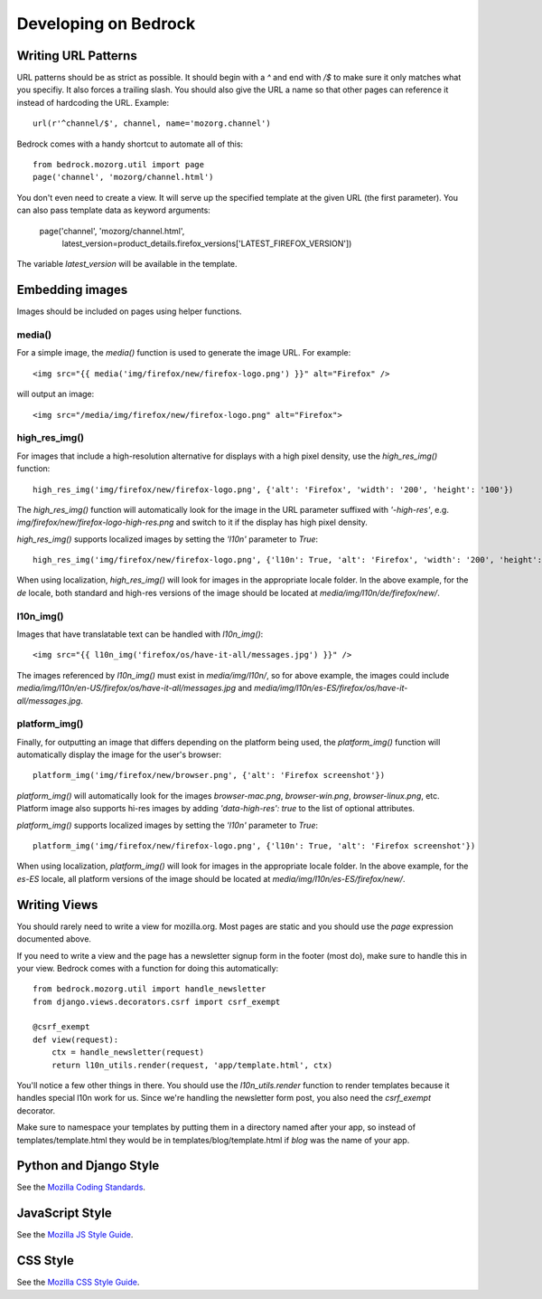 .. This Source Code Form is subject to the terms of the Mozilla Public
.. License, v. 2.0. If a copy of the MPL was not distributed with this
.. file, You can obtain one at http://mozilla.org/MPL/2.0/.

.. _coding:

=====================
Developing on Bedrock
=====================

Writing URL Patterns
--------------------

URL patterns should be as strict as possible. It should begin with a
`^` and end with `/$` to make sure it only matches what you specifiy.
It also forces a trailing slash. You should also give the URL a name
so that other pages can reference it instead of hardcoding the URL.
Example::

    url(r'^channel/$', channel, name='mozorg.channel')

Bedrock comes with a handy shortcut to automate all of this::

    from bedrock.mozorg.util import page
    page('channel', 'mozorg/channel.html')

You don't even need to create a view. It will serve up the specified
template at the given URL (the first parameter). You can also pass
template data as keyword arguments:

    page('channel', 'mozorg/channel.html',
         latest_version=product_details.firefox_versions['LATEST_FIREFOX_VERSION'])

The variable `latest_version` will be available in the template.

Embedding images
----------------

Images should be included on pages using helper functions.

media()
^^^^^^^
For a simple image, the `media()` function is used to generate the image URL. For example::

	<img src="{{ media('img/firefox/new/firefox-logo.png') }}" alt="Firefox" />

will output an image::

    <img src="/media/img/firefox/new/firefox-logo.png" alt="Firefox">

high_res_img()
^^^^^^^^^^^^^^
For images that include a high-resolution alternative for displays with a high pixel density, use the `high_res_img()` function::

    high_res_img('img/firefox/new/firefox-logo.png', {'alt': 'Firefox', 'width': '200', 'height': '100'})

The `high_res_img()` function will automatically look for the image in the URL parameter suffixed with `'-high-res'`, e.g. `img/firefox/new/firefox-logo-high-res.png` and switch to it if the display has high pixel density.

`high_res_img()` supports localized images by setting the `'l10n'` parameter to `True`::

    high_res_img('img/firefox/new/firefox-logo.png', {'l10n': True, 'alt': 'Firefox', 'width': '200', 'height': '100'})

When using localization, `high_res_img()` will look for images in the appropriate locale folder. In the above example, for the `de` locale, both standard and high-res versions of the image should be located at `media/img/l10n/de/firefox/new/`.

l10n_img()
^^^^^^^^^^
Images that have translatable text can be handled with `l10n_img()`::

	<img src="{{ l10n_img('firefox/os/have-it-all/messages.jpg') }}" />

The images referenced by `l10n_img()` must exist in `media/img/l10n/`, so for above example, the images could include `media/img/l10n/en-US/firefox/os/have-it-all/messages.jpg` and `media/img/l10n/es-ES/firefox/os/have-it-all/messages.jpg`.

platform_img()
^^^^^^^^^^^^^^
Finally, for outputting an image that differs depending on the platform being used, the `platform_img()` function will automatically display the image for the user's browser::

    platform_img('img/firefox/new/browser.png', {'alt': 'Firefox screenshot'})

`platform_img()` will automatically look for the images `browser-mac.png`, `browser-win.png`, `browser-linux.png`, etc. Platform image also supports hi-res images by adding `'data-high-res': true` to the list of optional attributes.

`platform_img()` supports localized images by setting the `'l10n'` parameter to `True`::

    platform_img('img/firefox/new/firefox-logo.png', {'l10n': True, 'alt': 'Firefox screenshot'})

When using localization, `platform_img()` will look for images in the appropriate locale folder. In the above example, for the `es-ES` locale, all platform versions of the image should be located at `media/img/l10n/es-ES/firefox/new/`.

Writing Views
-------------

You should rarely need to write a view for mozilla.org. Most pages are
static and you should use the `page` expression documented above.

If you need to write a view and the page has a newsletter signup form
in the footer (most do), make sure to handle this in your view.
Bedrock comes with a function for doing this automatically::

    from bedrock.mozorg.util import handle_newsletter
    from django.views.decorators.csrf import csrf_exempt

    @csrf_exempt
    def view(request):
        ctx = handle_newsletter(request)
        return l10n_utils.render(request, 'app/template.html', ctx)

You'll notice a few other things in there. You should use the
`l10n_utils.render` function to render templates because it handles
special l10n work for us. Since we're handling the newsletter form
post, you also need the `csrf_exempt` decorator.

Make sure to namespace your templates by putting them in a directory
named after your app, so instead of templates/template.html they would
be in templates/blog/template.html if `blog` was the name of your app.

Python and Django Style
-----------------------

See the `Mozilla Coding Standards
<http://mozweb.readthedocs.org/en/latest/coding.html>`_.

JavaScript Style
----------------

See the `Mozilla JS Style Guide
<http://mozweb.readthedocs.org/en/latest/js-style.html>`_.

CSS Style
---------

See the `Mozilla CSS Style Guide
<http://mozweb.readthedocs.org/en/latest/css-style.html>`_.
